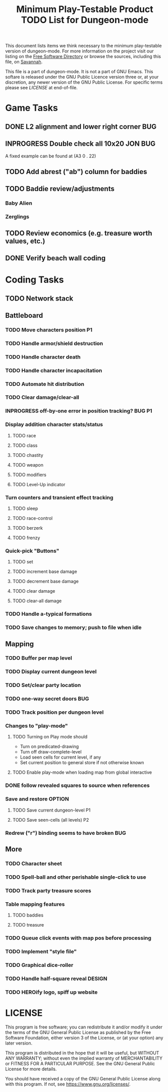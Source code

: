 #+TITLE: Minimum Play-Testable Product TODO List for Dungeon-mode

# Copyright (C) 2020 Corwin Brust, Erik C. Elmshauser, Jon Lincicum, Hope Christiansen, Frank Runyon

This document lists items we think necessary to the minimum
play-testable version of dungeon-mode. For more information on the
project visit our listing on the [[https://directory.fsf.org/wiki/Dungeon-mode][Free Software Directory]] or browse the
sources, including this file, on [[https://git.savannah.nongnu.org/cgit/dungeon.git][Savannah]].

This file is a part of dungeon-mode.  It is not a part of GNU Emacs.
This softare is released under the GNU Public Licence version three
or, at your discretion, any newer version of the GNU Public
License.  For specific terms please see [[LICENSE]] at end-of-file.

* Game Tasks
** DONE L2 alignment and lower right corner                             :BUG:
   CLOSED: [2020-08-07 Fri 14:56]
** INPROGRESS Double check all 10x20                                :JON:BUG:
   A fixed example can be found at (A3 0 . 22)
** TODO Add abrest ("ab") column for baddies
** TODO Baddie review/adjustments
*** Baby Alien
*** Zerglings
** TODO Review economics (e.g. treasure worth values, etc.)
** DONE Verify beach wall coding
   CLOSED: [2020-06-20 Sat 02:29]

* Coding Tasks
** TODO Network stack
** Battleboard
*** TODO Move characters position                                        :P1:
*** TODO Handle armor/shield destruction
*** TODO Handle character death
*** TODO Handle character incapacitation
*** TODO Automate hit distribution
*** TODO Clear damage/clear-all
*** INPROGRESS off-by-one error in position tracking?                :BUG:P1:
*** Display addition character stats/status
**** TODO race
**** TODO class
**** TODO chastity
**** TODO weapon
**** TODO modifiers
**** TODO Level-Up indicator
*** Turn counters and transient effect tracking
**** TODO sleep
**** TODO race-control
**** TODO berzerk
**** TODO frenzy
*** Quick-pick "Buttons"
**** TODO set
**** TODO increment base damage
**** TODO decrement base damage
**** TODO clear damage
**** TODO clear-all damage
*** TODO Handle a-typical formations
*** TODO Save changes to memory; push to file when idle
** Mapping
*** TODO Buffer per map level
*** TODO Display current dungeon level
*** TODO Set/clear party location
*** TODO one-way secret doors                                           :BUG:
*** TODO Track position per dungeon level
*** Changes to "play-mode"
**** TODO Turning on Play mode should
     * Turn on predicated-drawing
     * Turn off draw-complete-level
     * Load seen cells for current level, if any
     * Set current position to general store if not otherwise known
**** TODO Enable play-mode when loading map from global interactive
*** DONE follow revealed squares to source when references
    CLOSED: [2020-07-04 Sat 15:32]
*** Save and restore                                                 :OPTION:
**** TODO Save current dungeon-level                                     :P1:
**** TODO Save seen-cells (all levels)                                   :P2:
*** Redrew ("r") binding seems to have broken                           :BUG:
** More
*** TODO Character sheet
*** TODO Spell-ball and other perishable single-click to use
*** TODO Track party treasure scores
*** Table mapping features
**** TODO baddies
**** TODO treasure
*** TODO Queue click events with map pos before processing
*** TODO Implement "style file"
*** TODO Graphical dice-roller
*** TODO Handle half-square reveal                                   :DESIGN:
*** TODO HEROify logo, spiff up website

* LICENSE

This program is free software; you can redistribute it and/or modify
it under the terms of the GNU General Public License as published by
the Free Software Foundation, either version 3 of the License, or
(at your option) any later version.

This program is distributed in the hope that it will be useful,
but WITHOUT ANY WARRANTY; without even the implied warranty of
MERCHANTABILITY or FITNESS FOR A PARTICULAR PURPOSE.  See the
GNU General Public License for more details.

You should have received a copy of the GNU General Public License
along with this program.  If not, see <https://www.gnu.org/licenses/>.
